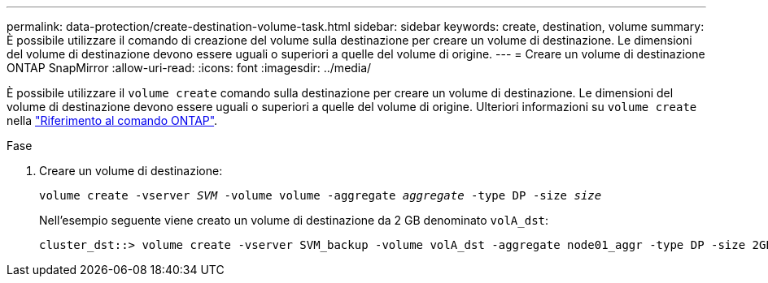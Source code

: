 ---
permalink: data-protection/create-destination-volume-task.html 
sidebar: sidebar 
keywords: create, destination, volume 
summary: È possibile utilizzare il comando di creazione del volume sulla destinazione per creare un volume di destinazione. Le dimensioni del volume di destinazione devono essere uguali o superiori a quelle del volume di origine. 
---
= Creare un volume di destinazione ONTAP SnapMirror
:allow-uri-read: 
:icons: font
:imagesdir: ../media/


[role="lead"]
È possibile utilizzare il `volume create` comando sulla destinazione per creare un volume di destinazione. Le dimensioni del volume di destinazione devono essere uguali o superiori a quelle del volume di origine. Ulteriori informazioni su `volume create` nella link:https://docs.netapp.com/us-en/ontap-cli/volume-create.html["Riferimento al comando ONTAP"^].

.Fase
. Creare un volume di destinazione:
+
`volume create -vserver _SVM_ -volume volume -aggregate _aggregate_ -type DP -size _size_`

+
Nell'esempio seguente viene creato un volume di destinazione da 2 GB denominato `volA_dst`:

+
[listing]
----
cluster_dst::> volume create -vserver SVM_backup -volume volA_dst -aggregate node01_aggr -type DP -size 2GB
----

